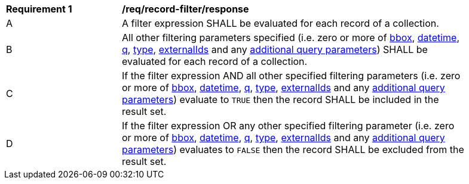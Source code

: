 [[req_record-filter_response]]
[width="90%",cols="2,6a"]
|===
^|*Requirement {counter:req-id}* |*/req/record-filter/response*
^|A |A filter expression SHALL be evaluated for each record of a collection.  
^|B |All other filtering parameters specified (i.e. zero or more of <<core-query-parameters-bbox,bbox>>, <<core-query-parameters-datetime,datetime>>, <<core-query-parameters-q,q>>, <<core-query-parameters-type,type>>, <<core-query-parameters-externalIds,externalIds>> and any <<additional-query-parameters,additional query parameters>>) SHALL be evaluated for each record of a collection.
^|C |If the filter expression AND all other specified filtering parameters (i.e. zero or more of <<core-query-parameters-bbox,bbox>>, <<core-query-parameters-datetime,datetime>>, <<core-query-parameters-q,q>>, <<core-query-parameters-type,type>>, <<core-query-parameters-externalIds,externalIds>> and any <<additional-query-parameters,additional query parameters>>) evaluate to `TRUE` then the record SHALL be included in the result set.
^|D |If the filter expression OR any other specified filtering parameter (i.e. zero or more of <<core-query-parameters-bbox,bbox>>, <<core-query-parameters-datetime,datetime>>, <<core-query-parameters-q,q>>, <<core-query-parameters-type,type>>, <<core-query-parameters-externalIds,externalIds>> and any <<additional-query-parameters,additional query parameters>>) evaluates to `FALSE` then the record SHALL be excluded from the result set.
|===
